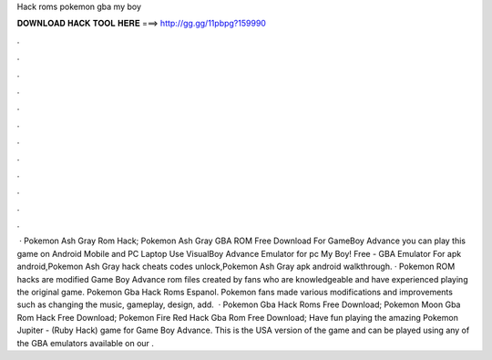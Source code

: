 Hack roms pokemon gba my boy

𝐃𝐎𝐖𝐍𝐋𝐎𝐀𝐃 𝐇𝐀𝐂𝐊 𝐓𝐎𝐎𝐋 𝐇𝐄𝐑𝐄 ===> http://gg.gg/11pbpg?159990

.

.

.

.

.

.

.

.

.

.

.

.

 · Pokemon Ash Gray Rom Hack; Pokemon Ash Gray GBA ROM Free Download For GameBoy Advance you can play this game on Android Mobile and PC Laptop Use VisualBoy Advance Emulator for pc My Boy! Free - GBA Emulator For apk android,Pokemon Ash Gray hack cheats codes unlock,Pokemon Ash Gray apk android walkthrough. · Pokemon ROM hacks are modified Game Boy Advance rom files created by fans who are knowledgeable and have experienced playing the original game. Pokemon Gba Hack Roms Espanol. Pokemon fans made various modifications and improvements such as changing the music, gameplay, design, add.  · Pokemon Gba Hack Roms Free Download; Pokemon Moon Gba Rom Hack Free Download; Pokemon Fire Red Hack Gba Rom Free Download; Have fun playing the amazing Pokemon Jupiter - (Ruby Hack) game for Game Boy Advance. This is the USA version of the game and can be played using any of the GBA emulators available on our .